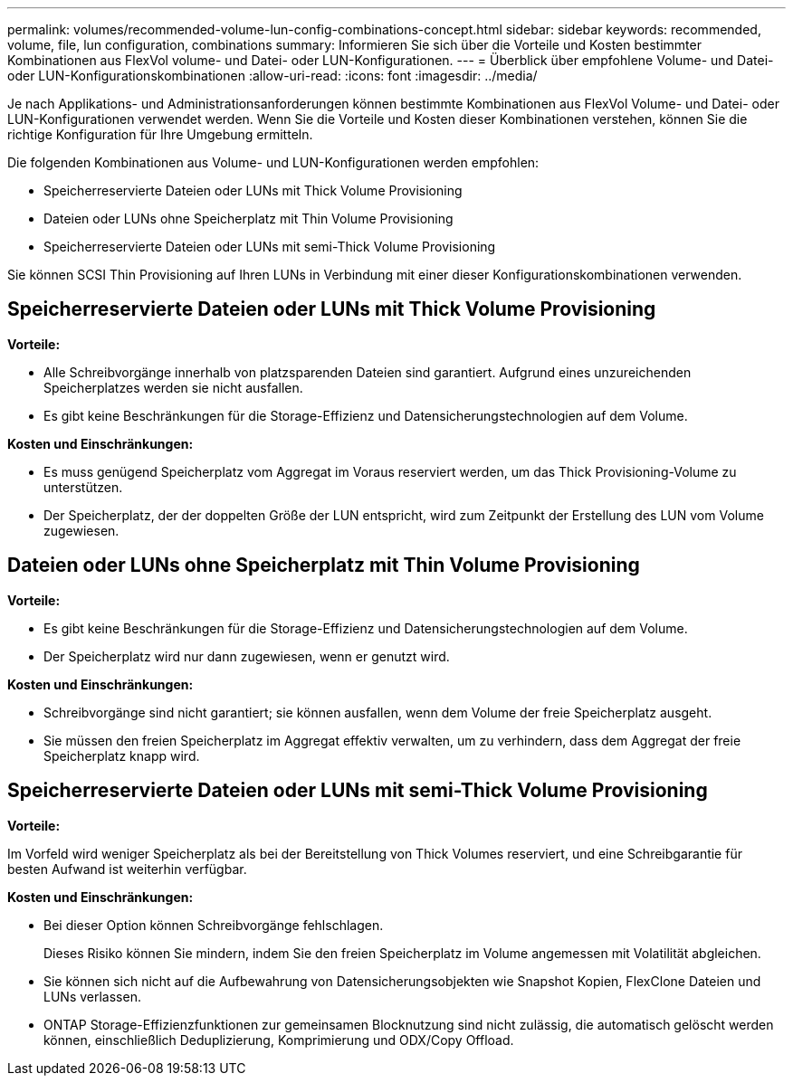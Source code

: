 ---
permalink: volumes/recommended-volume-lun-config-combinations-concept.html 
sidebar: sidebar 
keywords: recommended, volume, file, lun configuration, combinations 
summary: Informieren Sie sich über die Vorteile und Kosten bestimmter Kombinationen aus FlexVol volume- und Datei- oder LUN-Konfigurationen. 
---
= Überblick über empfohlene Volume- und Datei- oder LUN-Konfigurationskombinationen
:allow-uri-read: 
:icons: font
:imagesdir: ../media/


[role="lead"]
Je nach Applikations- und Administrationsanforderungen können bestimmte Kombinationen aus FlexVol Volume- und Datei- oder LUN-Konfigurationen verwendet werden. Wenn Sie die Vorteile und Kosten dieser Kombinationen verstehen, können Sie die richtige Konfiguration für Ihre Umgebung ermitteln.

Die folgenden Kombinationen aus Volume- und LUN-Konfigurationen werden empfohlen:

* Speicherreservierte Dateien oder LUNs mit Thick Volume Provisioning
* Dateien oder LUNs ohne Speicherplatz mit Thin Volume Provisioning
* Speicherreservierte Dateien oder LUNs mit semi-Thick Volume Provisioning


Sie können SCSI Thin Provisioning auf Ihren LUNs in Verbindung mit einer dieser Konfigurationskombinationen verwenden.



== Speicherreservierte Dateien oder LUNs mit Thick Volume Provisioning

*Vorteile:*

* Alle Schreibvorgänge innerhalb von platzsparenden Dateien sind garantiert. Aufgrund eines unzureichenden Speicherplatzes werden sie nicht ausfallen.
* Es gibt keine Beschränkungen für die Storage-Effizienz und Datensicherungstechnologien auf dem Volume.


*Kosten und Einschränkungen:*

* Es muss genügend Speicherplatz vom Aggregat im Voraus reserviert werden, um das Thick Provisioning-Volume zu unterstützen.
* Der Speicherplatz, der der doppelten Größe der LUN entspricht, wird zum Zeitpunkt der Erstellung des LUN vom Volume zugewiesen.




== Dateien oder LUNs ohne Speicherplatz mit Thin Volume Provisioning

*Vorteile:*

* Es gibt keine Beschränkungen für die Storage-Effizienz und Datensicherungstechnologien auf dem Volume.
* Der Speicherplatz wird nur dann zugewiesen, wenn er genutzt wird.


*Kosten und Einschränkungen:*

* Schreibvorgänge sind nicht garantiert; sie können ausfallen, wenn dem Volume der freie Speicherplatz ausgeht.
* Sie müssen den freien Speicherplatz im Aggregat effektiv verwalten, um zu verhindern, dass dem Aggregat der freie Speicherplatz knapp wird.




== Speicherreservierte Dateien oder LUNs mit semi-Thick Volume Provisioning

*Vorteile:*

Im Vorfeld wird weniger Speicherplatz als bei der Bereitstellung von Thick Volumes reserviert, und eine Schreibgarantie für besten Aufwand ist weiterhin verfügbar.

*Kosten und Einschränkungen:*

* Bei dieser Option können Schreibvorgänge fehlschlagen.
+
Dieses Risiko können Sie mindern, indem Sie den freien Speicherplatz im Volume angemessen mit Volatilität abgleichen.

* Sie können sich nicht auf die Aufbewahrung von Datensicherungsobjekten wie Snapshot Kopien, FlexClone Dateien und LUNs verlassen.
* ONTAP Storage-Effizienzfunktionen zur gemeinsamen Blocknutzung sind nicht zulässig, die automatisch gelöscht werden können, einschließlich Deduplizierung, Komprimierung und ODX/Copy Offload.

